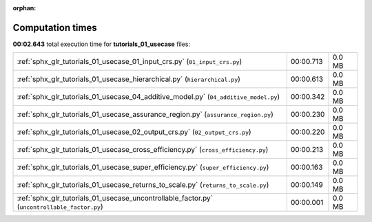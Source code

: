 
:orphan:

.. _sphx_glr_tutorials_01_usecase_sg_execution_times:

Computation times
=================
**00:02.643** total execution time for **tutorials_01_usecase** files:

+----------------------------------------------------------------------------------------------+-----------+--------+
| :ref:`sphx_glr_tutorials_01_usecase_01_input_crs.py` (``01_input_crs.py``)                   | 00:00.713 | 0.0 MB |
+----------------------------------------------------------------------------------------------+-----------+--------+
| :ref:`sphx_glr_tutorials_01_usecase_hierarchical.py` (``hierarchical.py``)                   | 00:00.613 | 0.0 MB |
+----------------------------------------------------------------------------------------------+-----------+--------+
| :ref:`sphx_glr_tutorials_01_usecase_04_additive_model.py` (``04_additive_model.py``)         | 00:00.342 | 0.0 MB |
+----------------------------------------------------------------------------------------------+-----------+--------+
| :ref:`sphx_glr_tutorials_01_usecase_assurance_region.py` (``assurance_region.py``)           | 00:00.230 | 0.0 MB |
+----------------------------------------------------------------------------------------------+-----------+--------+
| :ref:`sphx_glr_tutorials_01_usecase_02_output_crs.py` (``02_output_crs.py``)                 | 00:00.220 | 0.0 MB |
+----------------------------------------------------------------------------------------------+-----------+--------+
| :ref:`sphx_glr_tutorials_01_usecase_cross_efficiency.py` (``cross_efficiency.py``)           | 00:00.213 | 0.0 MB |
+----------------------------------------------------------------------------------------------+-----------+--------+
| :ref:`sphx_glr_tutorials_01_usecase_super_efficiency.py` (``super_efficiency.py``)           | 00:00.163 | 0.0 MB |
+----------------------------------------------------------------------------------------------+-----------+--------+
| :ref:`sphx_glr_tutorials_01_usecase_returns_to_scale.py` (``returns_to_scale.py``)           | 00:00.149 | 0.0 MB |
+----------------------------------------------------------------------------------------------+-----------+--------+
| :ref:`sphx_glr_tutorials_01_usecase_uncontrollable_factor.py` (``uncontrollable_factor.py``) | 00:00.001 | 0.0 MB |
+----------------------------------------------------------------------------------------------+-----------+--------+

